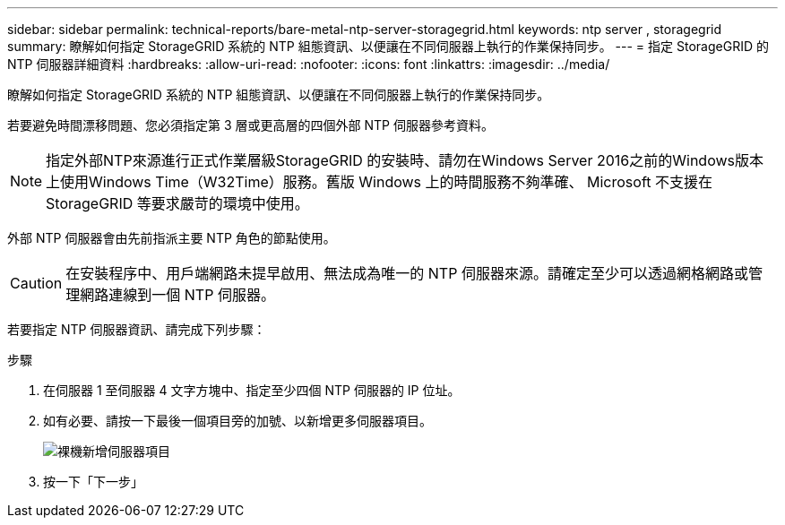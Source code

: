 ---
sidebar: sidebar 
permalink: technical-reports/bare-metal-ntp-server-storagegrid.html 
keywords: ntp server , storagegrid 
summary: 瞭解如何指定 StorageGRID 系統的 NTP 組態資訊、以便讓在不同伺服器上執行的作業保持同步。 
---
= 指定 StorageGRID 的 NTP 伺服器詳細資料
:hardbreaks:
:allow-uri-read: 
:nofooter: 
:icons: font
:linkattrs: 
:imagesdir: ../media/


[role="lead"]
瞭解如何指定 StorageGRID 系統的 NTP 組態資訊、以便讓在不同伺服器上執行的作業保持同步。

若要避免時間漂移問題、您必須指定第 3 層或更高層的四個外部 NTP 伺服器參考資料。


NOTE: 指定外部NTP來源進行正式作業層級StorageGRID 的安裝時、請勿在Windows Server 2016之前的Windows版本上使用Windows Time（W32Time）服務。舊版 Windows 上的時間服務不夠準確、 Microsoft 不支援在 StorageGRID 等要求嚴苛的環境中使用。

外部 NTP 伺服器會由先前指派主要 NTP 角色的節點使用。


CAUTION: 在安裝程序中、用戶端網路未提早啟用、無法成為唯一的 NTP 伺服器來源。請確定至少可以透過網格網路或管理網路連線到一個 NTP 伺服器。

若要指定 NTP 伺服器資訊、請完成下列步驟：

.步驟
. 在伺服器 1 至伺服器 4 文字方塊中、指定至少四個 NTP 伺服器的 IP 位址。
. 如有必要、請按一下最後一個項目旁的加號、以新增更多伺服器項目。
+
image:bare-metal/bare-metal-add-server-entries.png["裸機新增伺服器項目"]

. 按一下「下一步」

